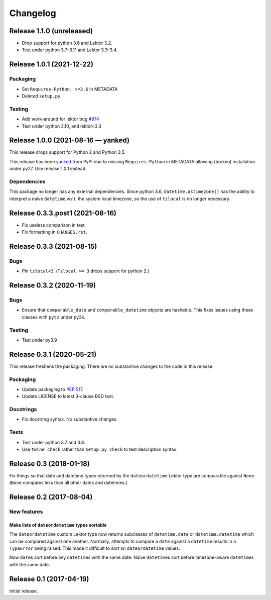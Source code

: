 *********
Changelog
*********

Release 1.1.0 (unreleased)
==========================

- Drop support for python 3.6 and Lektor 3.2.
- Test under python 3.7–3.11 and Lektor 3.3–3.4.

Release 1.0.1 (2021-12-22)
==========================

Packaging
---------

- Set ``Requires-Python: >=3.6`` in METADATA
- Deleted ``setup.py``

Testing
-------

- Add work-around for lektor bug `#974`_
- Test under python 3.10, and lektor<3.3

.. _#974: https://github.com/lektor/lektor/pull/974

Release 1.0.0 (2021-08-16 — yanked)
===================================

This release drops support for Python 2 and Python 3.5.

This release has been yanked_ from PyPI due to missing
``Requires-Python`` in METADATA allowing (broken) installation under
py27.  Use release 1.0.1 instead.

.. _yanked: https://pypi.org/help/#yanked

Dependencies
------------

This package no longer has any external dependencies.  Since python
3.6, ``datetime.astimezone()`` has the ability to interpret a naïve
``datetime`` w.r.t. the system local timezone, so the use of
``tzlocal`` is no longer necessary.

Release 0.3.3.post1 (2021-08-16)
================================

- Fix useless comparison in test.
- Fix formatting in ``CHANGES.rst``.


Release 0.3.3 (2021-08-15)
==========================

Bugs
----

- Pin ``tzlocal<3``.  (``Tzlocal >= 3`` drops support for python 2.)

Release 0.3.2 (2020-11-19)
==========================

Bugs
----

- Ensure that ``comparable_date`` and ``comparable_datetime`` objects
  are hashable.  This fixes issues using these classes with ``pytz``
  under py3k.
  
Testing
-------

- Test under py3.9

Release 0.3.1 (2020-05-21)
==========================

This release freshens the packaging.
There are no substantive changes to the code in this release.

Packaging
---------

- Update packaging to :PEP:`517`.

- Update LICENSE to latest 3-clause BSD text.

Docstrings
----------

- Fix docstring syntax.  No substantive changes.

Tests
-----

- Test under python 3.7 and 3.8.

- Use ``twine check`` rather than ``setup.py check`` to test
  description syntax.

Release 0.3 (2018-01-18)
========================

Fix things so that date and datetime types returned by the ``dateordatetime`` Lektor type are comparable against ``None``.  (``None`` compares less than all other dates and datetimes.)


Release 0.2 (2017-08-04)
========================

New features
------------

Make lists of ``dateordatetime`` types sortable
^^^^^^^^^^^^^^^^^^^^^^^^^^^^^^^^^^^^^^^^^^^^^^^

The ``dateordatetime`` custom Lektor type now returns subclasses of ``datetime.date`` or ``datetime.datetime`` which can be compared against one another.  Normally, attempts to compare a ``date`` against a ``datetime`` results in a ``TypeError`` being raised.  This made it difficult to sort on ``dateordatetime`` values.

Now ``date``\s sort before any ``datetime``\s with the same date.  Naïve ``datetime``\s sort before timezone-aware ``datetime``\s with the same date.

Release 0.1 (2017-04-19)
========================

Initial release.
